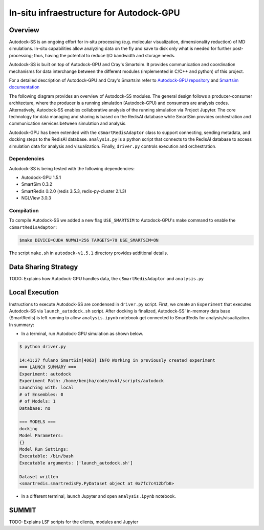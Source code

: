 ****************************************
In-situ infraestructure for Autodock-GPU
****************************************

Overview
========

Autodock-SS is an ongoing effort for in-situ processing (e.g. molecular visualization, dimensionality reduction) of MD simulations. In-situ capabilities allow analyzing data on the fly and save to disk only what is needed for further post-processing; thus, having the potential to reduce I/O bandwidth and storage needs.

Autodock-SS is built on top of Autodock-GPU and Cray's Smartsim. It provides communication and coordination mechanisms for data interchange between the different modules (implemented in C/C++ and python) of this project.

For a detailed description of Autodock-GPU and Cray's Smartsim refer to `Autodock-GPU repository <https://github.com/ccsb-scripps/AutoDock-GPU>`_ and `Smartsim documentation <https://www.craylabs.org/docs/overview.html>`_

The following diagram provides an overview of Autodock-SS modules. The general design follows a producer-consumer architecture, where the producer is a running simulation (Autodock-GPU) and consumers are analysis codes. Alternatively, Autodock-SS enables collaborative analysis of the running simulation via Project Jupyter. The core technology for data managing and sharing is based on the RedisAI database while SmartSim provides orchestration and communication services between simulation and analysis.  

.. image:: imgs/generalDiagram.png
   :align: center
   :alt: In-situ infraestructure for Autodock-GPU

Autodock-GPU has been extended with the ``cSmartRedisAdaptor`` class to support connecting, sending metadata, and docking steps to the RedisAI database.  ``analysis.py`` is a python script that connects to the RedisAI database to access simulation data for analysis and visualization. Finally, ``driver.py`` controls execution and orchestration.

Dependencies
------------

Autodock-SS is being tested with the following dependencies:

- Autodock-GPU 1.5.1
- SmartSim 0.3.2
- SmartRedis 0.2.0 (redis 3.5.3, redis-py-cluster 2.1.3)
- NGLView 3.0.3

Compilation
-----------

To compile Autodock-SS we added a new flag ``USE_SMARTSIM`` to  Autodock-GPU's make command to enable the ``cSmartRedisAdaptor``:

.. code-block:: bash
    
    $make DEVICE=CUDA NUMWI=256 TARGETS=70 USE_SMARTSIM=ON

The script ``make.sh`` in ``autodock-v1.5.1`` directory provides additional details.

Data Sharing Strategy
=====================

TODO: Explains how Autodock-GPU handles data, the  ``cSmartRedisAdaptor`` and ``analysis.py``

Local Execution
===============

Instructions to execute Autodock-SS are condensed in ``driver.py`` script. First, we create an ``Experiment`` that executes Autodock-SS via ``launch_autodock.sh`` script. After docking is finalized, Autodock-SS' in-memory data base (SmartRedis) is left running to allow ``analysis.ipynb`` notebook get connected to SmartRedis for analysis/visualization. In summary:

- In a terminal, run Autodock-GPU simulation as shown below. 

.. code-block:: bash

    $ python driver.py

    14:41:27 fulano SmartSim[4063] INFO Working in previously created experiment
    === LAUNCH SUMMARY ===
    Experiment: autodock
    Experiment Path: /home/benjha/code/nvbl/scripts/autodock
    Launching with: local
    # of Ensembles: 0
    # of Models: 1
    Database: no

    === MODELS ===
    docking
    Model Parameters:
    {}
    Model Run Settings:
    Executable: /bin/bash
    Executable arguments: ['launch_autodock.sh']

    Dataset written
    <smartredis.smartredisPy.PyDataset object at 0x7fc7c412bfb0>

- In a different terminal, launch Jupyter and open ``analysis.ipynb`` notebook.


SUMMIT
======



TODO: Explains LSF scripts for the clients, modules and Jupyter 

